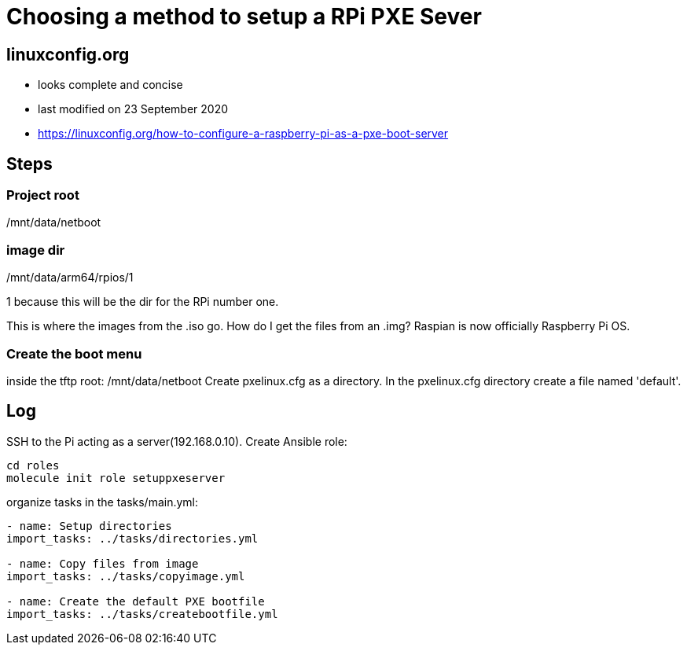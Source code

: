 = Choosing a method to setup a RPi PXE Sever

== linuxconfig.org

* looks complete and concise
* last modified on 23 September 2020
* https://linuxconfig.org/how-to-configure-a-raspberry-pi-as-a-pxe-boot-server

== Steps

=== Project root
/mnt/data/netboot

=== image dir
/mnt/data/arm64/rpios/1

1 because this will be the dir for the RPi number one.

This is where the images from the .iso go.
How do I get the files from an .img?
Raspian is now officially Raspberry Pi OS.

=== Create the boot menu

inside the tftp root:
/mnt/data/netboot
Create pxelinux.cfg as a directory.
In the pxelinux.cfg directory create a file named 'default'.

== Log

SSH to the Pi acting as a server(192.168.0.10).
Create Ansible role:
----
cd roles
molecule init role setuppxeserver
----

organize tasks in the tasks/main.yml:
----
- name: Setup directories
import_tasks: ../tasks/directories.yml

- name: Copy files from image
import_tasks: ../tasks/copyimage.yml

- name: Create the default PXE bootfile
import_tasks: ../tasks/createbootfile.yml
----